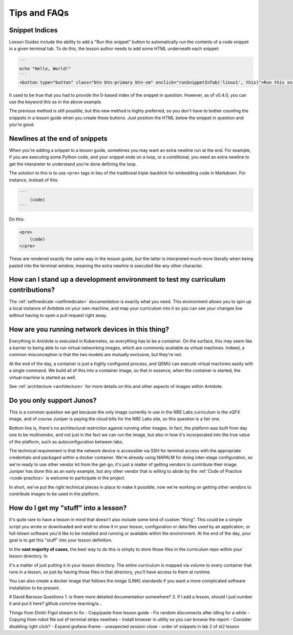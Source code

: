 .. _curriculum-tips:

Tips and FAQs
=============

Snippet Indices
~~~~~~~~~~~~~~~
Lesson Guides include the ability to add a "Run this snippet" button to automatically run the contents of a code snippet
in a given terminal tab. To do this, the lesson author needs to add some HTML underneath each snippet:

.. code::

    ```
    echo "Hello, World!"
    ```
    <button type="button" class="btn btn-primary btn-sm" onclick="runSnippetInTab('linux1', this)">Run this snippet</button>

It used to be true that you had to provide the 0-based index of the snippet in question. However, as of v0.4.0, you can use the keyword
`this` as in the above example.

The previous method is still possible, but this new method is highly preferred, so you don't have to bother counting the snippets
in a lesson guide when you create these buttons. Just position the HTML below the snippet in question and you're good.

Newlines at the end of snippets
~~~~~~~~~~~~~~~~~~~~~~~~~~~~~~~
When you're adding a snippet to a lesson guide, sometimes you may want an extra newline run at the end.
For example, if you are executing some Python code, and your snippet ends on a loop, or a conditional,
you need an extra newline to get the interpreter to understand you're done defining the loop.

The solution to this is to use ``<pre>`` tags in lieu of the traditional triple-backtick for embedding
code in Markdown. For instance, instead of this:

.. code::

    ```
        (code)
    ```

Do this:

.. code::

    <pre>
        (code)
    </pre>

These are rendered exactly the same way in the lesson guide, but the latter is interpreted much more literally
when being pasted into the terminal window, meaning the extra newline is executed like any other character.

How can I stand up a development environment to test my curriculum contributions?
~~~~~~~~~~~~~~~~~~~~~~~~~~~~~~~~~~~~~~~~~~~~~~~~~~~~~~~~~~~~~~~~~~~~~~~~~~~~~~~~~

The :ref:`selfmedicate <selfmedicate>` documentation is exactly what you need. This
environment allows you to spin up a local instance of Antidote on your own machine, and map your
curriculum into it so you can see your changes live without having to open a pull request right away.

How are you running network devices in this thing?
~~~~~~~~~~~~~~~~~~~~~~~~~~~~~~~~~~~~~~~~~~~~~~~~~~

Everything in Antidote is executed in Kubernetes, so everything has to be a container. On the surface, this
may seem like a barrier to being able to run virtual networking images, which are commonly available as
virtual machines. Indeed, a common misconception is that the two models are mutually exclusive, but
they're not.

At the end of the day, a container is just a highly configured process, and QEMU can execute
virtual machines easily with a single command. We build all of this into a container image, so
that in essence, when the container is started, the virtual machine is started as well.

See :ref:`architecture <architecture>` for more details on this and other aspects of images
within Antidote.

Do you only support Junos?
~~~~~~~~~~~~~~~~~~~~~~~~~~

This is a common question we get because the only image currently in use in the NRE Labs curriculum
is the vQFX image, and of course Juniper is paying the cloud bills for the NRE Labs site, so this question
is a fair one.

Bottom line is, there's no architectural restriction against running other images. In fact, the platform was
built from day one to be multivendor, and not just in the fact we can run the image, but also in how it's
incorporated into the true value of the platform, such as autoconfiguration between labs.

The technical requirement is that the network device is accessible via SSH for terminal access with the
appropriate credentials and packaged within a docker container. We're already using NAPALM for doing
inter-stage configuration, so we're ready to use other vendor kit from the get-go; it's just a matter
of getting vendors to contribute their image. Juniper has done this as an early example, but any other
vendor that is willing to abide by the  :ref:`Code of Practice <code-practice>` is welcome to
participate in the project.

In short, we've put the right technical pieces in place to make it possible, now we're working on getting
other vendors to contribute images to be used in the platform.

How do I get my "stuff" into a lesson?
~~~~~~~~~~~~~~~~~~~~~~~~~~~~~~~~~~~~~~

It's quite rare to have a lesson in mind that doesn't also include some kind of custom "thing".
This could be a simple script you wrote or downloaded and wish to show it in your lesson,
configuration or data files used by an application, or full-blown software you'd like to be
installed and running or available within the environment. At the end of the day,
your goal is to get this "stuff" into your lesson definition.

In the **vast majority of cases**, the best way to do this is simply to store those files in the
curriculum repo within your lesson directory. In    

it's a matter of just putting it in your lesson directory. The entire curriculum is mapped via volume
to every container that runs in a lesson, so just by having those files in that directory, you'll have access to them at runtime.

You can also create a docker image that follows the `image` (LINK) standards if you want a more complicated software installation to
be present.







# David Barosso Questions
1. is there more detailed documentation somewhere?
3. if I add a lesson, should I just number it and put it here? github.com/nre-learning/a…



Things from Dmitri Figol stream to fix
- Copy/paste from lesson guide
- Fix random disconnects after idling for a while
- Copying from robot file out of terminal strips newlines
- Install browser in utility so you can browse the report
- Consider disabling right click?
- Expand grafana iframe
- unexpected session close
- order of snippets in lab 2 of st2 lesson

